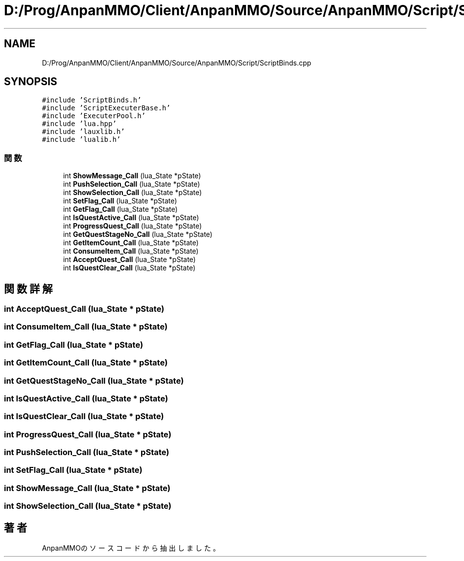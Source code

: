 .TH "D:/Prog/AnpanMMO/Client/AnpanMMO/Source/AnpanMMO/Script/ScriptBinds.cpp" 3 "2018年12月20日(木)" "AnpanMMO" \" -*- nroff -*-
.ad l
.nh
.SH NAME
D:/Prog/AnpanMMO/Client/AnpanMMO/Source/AnpanMMO/Script/ScriptBinds.cpp
.SH SYNOPSIS
.br
.PP
\fC#include 'ScriptBinds\&.h'\fP
.br
\fC#include 'ScriptExecuterBase\&.h'\fP
.br
\fC#include 'ExecuterPool\&.h'\fP
.br
\fC#include 'lua\&.hpp'\fP
.br
\fC#include 'lauxlib\&.h'\fP
.br
\fC#include 'lualib\&.h'\fP
.br

.SS "関数"

.in +1c
.ti -1c
.RI "int \fBShowMessage_Call\fP (lua_State *pState)"
.br
.ti -1c
.RI "int \fBPushSelection_Call\fP (lua_State *pState)"
.br
.ti -1c
.RI "int \fBShowSelection_Call\fP (lua_State *pState)"
.br
.ti -1c
.RI "int \fBSetFlag_Call\fP (lua_State *pState)"
.br
.ti -1c
.RI "int \fBGetFlag_Call\fP (lua_State *pState)"
.br
.ti -1c
.RI "int \fBIsQuestActive_Call\fP (lua_State *pState)"
.br
.ti -1c
.RI "int \fBProgressQuest_Call\fP (lua_State *pState)"
.br
.ti -1c
.RI "int \fBGetQuestStageNo_Call\fP (lua_State *pState)"
.br
.ti -1c
.RI "int \fBGetItemCount_Call\fP (lua_State *pState)"
.br
.ti -1c
.RI "int \fBConsumeItem_Call\fP (lua_State *pState)"
.br
.ti -1c
.RI "int \fBAcceptQuest_Call\fP (lua_State *pState)"
.br
.ti -1c
.RI "int \fBIsQuestClear_Call\fP (lua_State *pState)"
.br
.in -1c
.SH "関数詳解"
.PP 
.SS "int AcceptQuest_Call (lua_State * pState)"

.SS "int ConsumeItem_Call (lua_State * pState)"

.SS "int GetFlag_Call (lua_State * pState)"

.SS "int GetItemCount_Call (lua_State * pState)"

.SS "int GetQuestStageNo_Call (lua_State * pState)"

.SS "int IsQuestActive_Call (lua_State * pState)"

.SS "int IsQuestClear_Call (lua_State * pState)"

.SS "int ProgressQuest_Call (lua_State * pState)"

.SS "int PushSelection_Call (lua_State * pState)"

.SS "int SetFlag_Call (lua_State * pState)"

.SS "int ShowMessage_Call (lua_State * pState)"

.SS "int ShowSelection_Call (lua_State * pState)"

.SH "著者"
.PP 
 AnpanMMOのソースコードから抽出しました。
